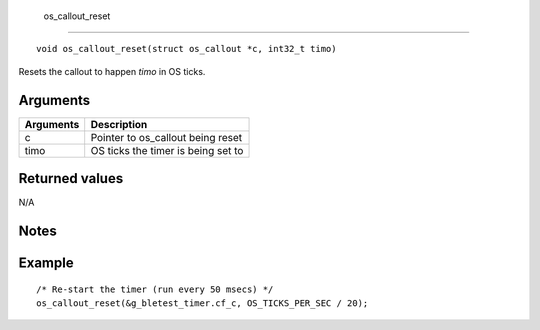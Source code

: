  os\_callout\_reset 
--------------------

::

    void os_callout_reset(struct os_callout *c, int32_t timo)

Resets the callout to happen *timo* in OS ticks.

Arguments
^^^^^^^^^

+-------------+--------------------------------------+
| Arguments   | Description                          |
+=============+======================================+
| c           | Pointer to os\_callout being reset   |
+-------------+--------------------------------------+
| timo        | OS ticks the timer is being set to   |
+-------------+--------------------------------------+

Returned values
^^^^^^^^^^^^^^^

N/A

Notes
^^^^^

Example
^^^^^^^

::

    /* Re-start the timer (run every 50 msecs) */
    os_callout_reset(&g_bletest_timer.cf_c, OS_TICKS_PER_SEC / 20);

